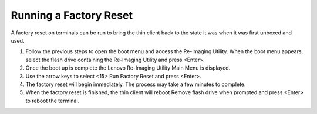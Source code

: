 Running a Factory Reset
-----------------------

A factory reset on terminals can be run to bring the thin client back to the state it was when it was first unboxed and used. 

1.  Follow the previous steps to open the boot menu and access the Re-Imaging Utility. When the boot menu appears, select the flash drive containing the Re-Imaging Utility and press <Enter>.
2.  Once the boot up is complete the Lenovo Re-Imaging Utility Main Menu is displayed.
3.  Use the arrow keys to select <15> Run Factory Reset and press <Enter>.
4.  The factory reset will begin immediately. The process may take a few minutes to complete.
5.  When the factory reset is finished, the thin client will reboot Remove flash drive when prompted and press <Enter> to reboot the terminal.